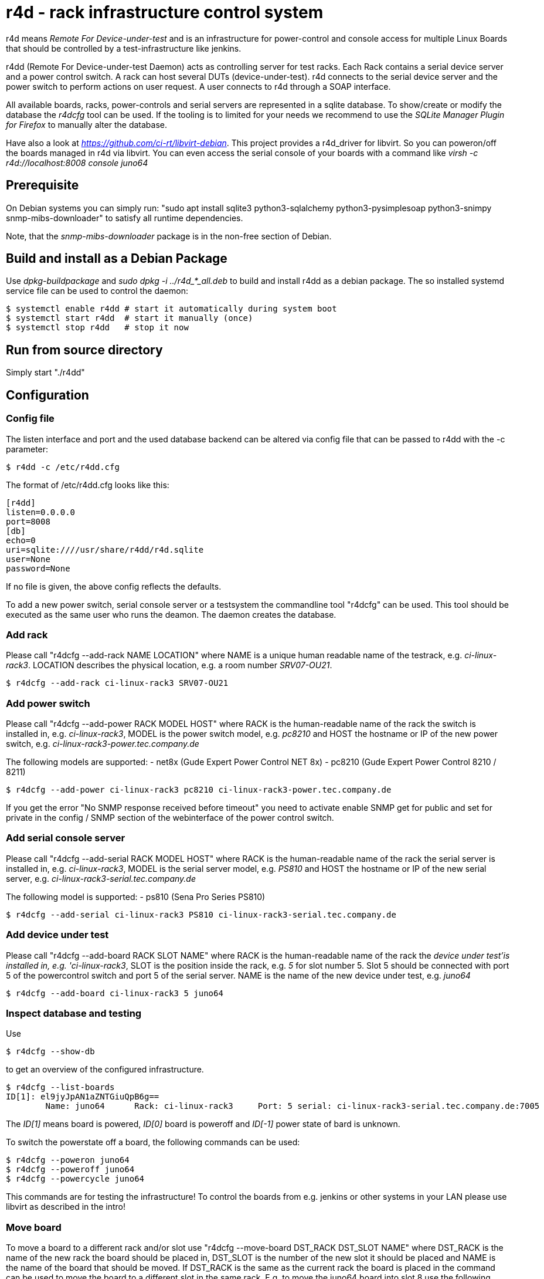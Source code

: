 r4d - rack infrastructure control system
========================================

r4d means 'Remote For Device-under-test' and is an infrastructure for
power-control and console access for multiple Linux Boards that should
be controlled by a test-infrastructure like jenkins.

r4dd (Remote For Device-under-test Daemon) acts as controlling server for test
racks. Each Rack contains a serial device server and a power control switch.
A rack can host several DUTs (device-under-test).
r4d connects to the serial device server and the power switch to perform
actions on user request. A user connects to r4d through a SOAP interface.

All available boards, racks, power-controls and serial servers are represented
in a sqlite database. To show/create or modify the database the 'r4dcfg' tool
can be used. If the tooling is to limited for your needs we recommend to use
the 'SQLite Manager Plugin for Firefox' to manually alter the database.

Have also a look at 'https://github.com/ci-rt/libvirt-debian'. This
project provides a r4d_driver for libvirt. So you can poweron/off the
boards managed in r4d via libvirt. You can even access the serial
console of your boards with a command like 'virsh -c
r4d://localhost:8008 console juno64'

Prerequisite
------------
On Debian systems you can simply run:
"sudo apt install sqlite3 python3-sqlalchemy python3-pysimplesoap python3-snimpy snmp-mibs-downloader"
to satisfy all runtime dependencies.

Note, that the 'snmp-mibs-downloader' package is in the non-free section of
Debian.

Build and install as a Debian Package
-------------------------------------
Use 'dpkg-buildpackage' and 'sudo dpkg -i ../r4d_*_all.deb' to build and install
r4dd as a debian package. The so installed systemd service file can be used to
control the daemon:

----
$ systemctl enable r4dd # start it automatically during system boot
$ systemctl start r4dd  # start it manually (once)
$ systemctl stop r4dd   # stop it now
----

Run from source directory
-------------------------
Simply start "./r4dd"

Configuration
-------------

Config file
~~~~~~~~~~~
The listen interface and port and the used database backend can be altered via
config file that can be passed to r4dd with the -c parameter:

------------------------------------------------------------------------------
$ r4dd -c /etc/r4dd.cfg
------------------------------------------------------------------------------

The format of /etc/r4dd.cfg looks like this:

------------------------------------------------------------------------------
[r4dd]
listen=0.0.0.0
port=8008
[db]
echo=0
uri=sqlite:////usr/share/r4dd/r4d.sqlite
user=None
password=None
------------------------------------------------------------------------------

If no file is given, the above config reflects the defaults.

To add a new power switch, serial console server or a testsystem the
commandline tool "r4dcfg" can be used. This tool should be executed as
the same user who runs the deamon. The daemon creates the database.

Add rack
~~~~~~~~
Please call "r4dcfg --add-rack NAME LOCATION" where NAME is a unique human
readable name of the testrack, e.g. 'ci-linux-rack3'. LOCATION describes the
physical location, e.g. a room number 'SRV07-OU21'.

------------------------------------------------------------------------------
$ r4dcfg --add-rack ci-linux-rack3 SRV07-OU21
------------------------------------------------------------------------------

Add power switch
~~~~~~~~~~~~~~~~
Please call "r4dcfg --add-power RACK MODEL HOST" where RACK is the
human-readable name of the rack the switch is installed in, e.g.
'ci-linux-rack3', MODEL is the power switch model, e.g. 'pc8210' and HOST the
hostname or IP of the new power switch, e.g.
'ci-linux-rack3-power.tec.company.de'

The following models are supported:
- net8x    (Gude Expert Power Control NET 8x)
- pc8210   (Gude Expert Power Control 8210 / 8211)

------------------------------------------------------------------------------
$ r4dcfg --add-power ci-linux-rack3 pc8210 ci-linux-rack3-power.tec.company.de
------------------------------------------------------------------------------

If you get the error "No SNMP response received before timeout"
you need to activate enable SNMP get for public and set for private in the
config / SNMP section of the webinterface of the power control switch.

Add serial console server
~~~~~~~~~~~~~~~~~~~~~~~~~
Please call "r4dcfg --add-serial RACK MODEL HOST" where RACK is the
human-readable name of the rack the serial server is installed in, e.g.
'ci-linux-rack3', MODEL is the serial server model, e.g. 'PS810' and HOST the
hostname or IP of the new serial server, e.g.
'ci-linux-rack3-serial.tec.company.de'

The following model is supported:
- ps810    (Sena Pro Series PS810)

------------------------------------------------------------------------------
$ r4dcfg --add-serial ci-linux-rack3 PS810 ci-linux-rack3-serial.tec.company.de
------------------------------------------------------------------------------

Add device under test
~~~~~~~~~~~~~~~~~~~~~
Please call "r4dcfg --add-board RACK SLOT NAME" where RACK is the
human-readable name of the rack the 'device under test'is installed in, e.g.
'ci-linux-rack3', SLOT is the position inside the rack, e.g. '5' for slot number
5. Slot 5 should be connected with port 5 of the powercontrol switch and port 5
of the serial server. NAME is the name of the new device under test, e.g.
'juno64'

------------------------------------------------------------------------------
$ r4dcfg --add-board ci-linux-rack3 5 juno64
------------------------------------------------------------------------------

Inspect database and testing
~~~~~~~~~~~~~~~~~~~~~~~~~~~~
Use

------------------------------------------------------------------------------
$ r4dcfg --show-db
------------------------------------------------------------------------------
to get an overview of the configured infrastructure.

------------------------------------------------------------------------------
$ r4dcfg --list-boards
ID[1]: el9jyJpAN1aZNTGiuQpB6g==
        Name: juno64      Rack: ci-linux-rack3     Port: 5 serial: ci-linux-rack3-serial.tec.company.de:7005
------------------------------------------------------------------------------
The 'ID[1]' means board is powered, 'ID[0]' board is poweroff and 'ID[-1]'
power state of bard is unknown.

To switch the powerstate off a board, the following commands can be used:

------------------------------------------------------------------------------
$ r4dcfg --poweron juno64
$ r4dcfg --poweroff juno64
$ r4dcfg --powercycle juno64
------------------------------------------------------------------------------

This commands are for testing the infrastructure! To control the boards from
e.g. jenkins or other systems in your LAN please use libvirt as described in
the intro!

Move board
~~~~~~~~~~
To move a board to a different rack and/or slot use "r4dcfg --move-board
DST_RACK DST_SLOT NAME" where DST_RACK is the name of the new rack the board
should be placed in, DST_SLOT is the number of the new slot it should be placed
and NAME is the name of the board that should be moved. If DST_RACK is the same
as the current rack the board is placed in the command can be used to move the
board to a different slot in the same rack. E.g. to move the juno64 board into
slot 8 use the following command:

------------------------------------------------------------------------------
$ r4dcfg --move-board ci-linux-rack3 8 juno64
------------------------------------------------------------------------------

Delete board
~~~~~~~~~~~~
To delete a board from the infrastructure you should use "r4dcfg --delete-board
NAME" where NAME is the name of the board to be removed. E.g. to remove the
juno64 board from the infrastructure use:

------------------------------------------------------------------------------
$ r4dcfg --delete-board juno64
------------------------------------------------------------------------------
